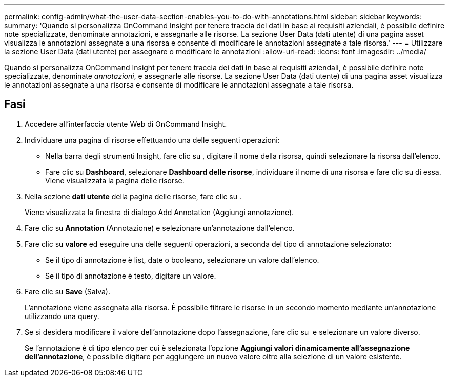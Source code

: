 ---
permalink: config-admin/what-the-user-data-section-enables-you-to-do-with-annotations.html 
sidebar: sidebar 
keywords:  
summary: 'Quando si personalizza OnCommand Insight per tenere traccia dei dati in base ai requisiti aziendali, è possibile definire note specializzate, denominate annotazioni, e assegnarle alle risorse. La sezione User Data (dati utente) di una pagina asset visualizza le annotazioni assegnate a una risorsa e consente di modificare le annotazioni assegnate a tale risorsa.' 
---
= Utilizzare la sezione User Data (dati utente) per assegnare o modificare le annotazioni
:allow-uri-read: 
:icons: font
:imagesdir: ../media/


[role="lead"]
Quando si personalizza OnCommand Insight per tenere traccia dei dati in base ai requisiti aziendali, è possibile definire note specializzate, denominate _annotazioni_, e assegnarle alle risorse. La sezione User Data (dati utente) di una pagina asset visualizza le annotazioni assegnate a una risorsa e consente di modificare le annotazioni assegnate a tale risorsa.



== Fasi

. Accedere all'interfaccia utente Web di OnCommand Insight.
. Individuare una pagina di risorse effettuando una delle seguenti operazioni:
+
** Nella barra degli strumenti Insight, fare clic su image:../media/icon-sanscreen-magnifying-glass-gif.gif[""], digitare il nome della risorsa, quindi selezionare la risorsa dall'elenco.
** Fare clic su *Dashboard*, selezionare *Dashboard delle risorse*, individuare il nome di una risorsa e fare clic su di essa. Viene visualizzata la pagina delle risorse.


. Nella sezione *dati utente* della pagina delle risorse, fare clic su image:../media/add-annotation-icon.gif[""].
+
Viene visualizzata la finestra di dialogo Add Annotation (Aggiungi annotazione).

. Fare clic su *Annotation* (Annotazione) e selezionare un'annotazione dall'elenco.
. Fare clic su *valore* ed eseguire una delle seguenti operazioni, a seconda del tipo di annotazione selezionato:
+
** Se il tipo di annotazione è list, date o booleano, selezionare un valore dall'elenco.
** Se il tipo di annotazione è testo, digitare un valore.


. Fare clic su *Save* (Salva).
+
L'annotazione viene assegnata alla risorsa. È possibile filtrare le risorse in un secondo momento mediante un'annotazione utilizzando una query.

. Se si desidera modificare il valore dell'annotazione dopo l'assegnazione, fare clic su image:../media/change-annotation-value.gif[""] e selezionare un valore diverso.
+
Se l'annotazione è di tipo elenco per cui è selezionata l'opzione *Aggiungi valori dinamicamente all'assegnazione dell'annotazione*, è possibile digitare per aggiungere un nuovo valore oltre alla selezione di un valore esistente.


